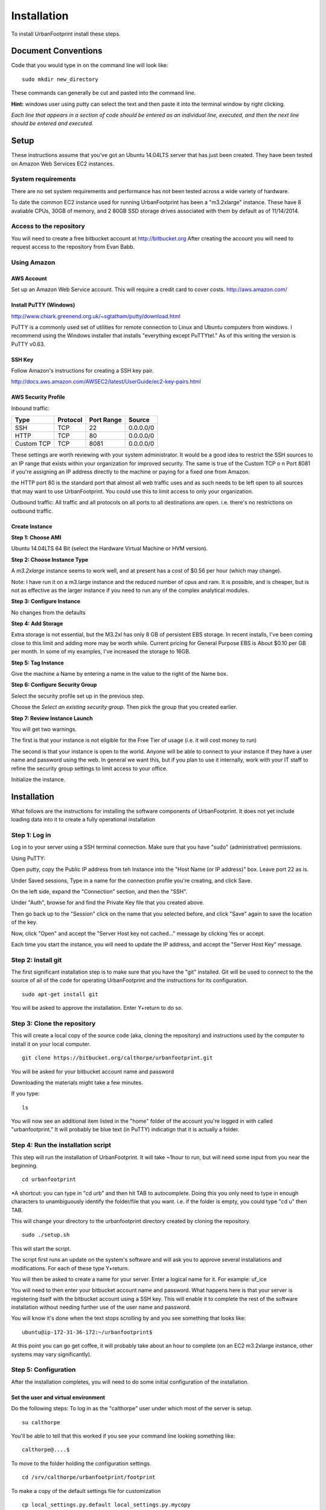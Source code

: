 Installation
============

To install UrbanFootprint install these steps.

Document Conventions
--------------------

Code that you would type in on the command line will look like:
::
  sudo mkdir new_directory

These commands can generally be cut and pasted into the command line. 

**Hint:** windows user using putty can select the text and then paste it into the terminal window by right clicking.

*Each line that appears in a section of code should be entered as an individual line, executed, and then the next line should be entered and executed.*

Setup
-----
These instructions assume that you've got an Ubuntu 14.04LTS server that has just been created. They have been tested on Amazon Web Services EC2 instances.

System requirements
___________________

There are no set system requirements and performance has not been tested across a wide variety of hardware.

To date the common EC2 instance used for running UrbanFootprint has been a "m3.2xlarge" instance. These have 8 avaliable CPUs, 30GB of memory, and 2 80GB SSD storage drives associated with them by default as of 11/14/2014.

Access to the repository
________________________
You will need to create a free bitbucket account at http://bitbucket.org
After creating the account you will need to request access to the repository from Evan Babb.

Using Amazon
____________

AWS Account
+++++++++++
Set up an Amazon Web Service account. This will require a credit card to cover costs.
http://aws.amazon.com/



Install PuTTY (Windows)
++++++++++++++++++++++++

http://www.chiark.greenend.org.uk/~sgtatham/putty/download.html

PuTTY is a commonly used set of utilities for remote connection to Linux and Ubuntu computers from windows.
I recommend using the Windows installer that installs "everything except PuTTYtel." As of this writing the version is PuTTY v0.63. 

SSH Key
+++++++

Follow Amazon's instructions for creating a SSH key pair.

http://docs.aws.amazon.com/AWSEC2/latest/UserGuide/ec2-key-pairs.html

AWS Security Profile
++++++++++++++++++++

Inbound traffic:

+----------+-----------+------------+-----------+
|Type      |Protocol   |Port Range  |Source     |
+==========+===========+============+===========+
|SSH       |TCP        |22          |0.0.0.0/0  |
+----------+-----------+------------+-----------+
|HTTP      |TCP        |80          |0.0.0.0/0  |
+----------+-----------+------------+-----------+
|Custom TCP|TCP        |8081        |0.0.0.0/0  |
+----------+-----------+------------+-----------+

These settings are worth reviewing with your system administrator.
It would be a good idea to restrict the SSH sources to an IP range that exists within your organization for improved security. The same is true of the Custom TCP o n Port 8081 if you're assigning an IP address directly to the machine or paying for a fixed one from Amazon. 

the HTTP port 80 is the standard port that almost all web traffic uses and as such needs to be left open to all sources that may want to use UrbanFootprint. You could use this to limit access to only your organization.


Outbound traffic:
All traffic and all protocols on all ports to all destinations are open. i.e. there's no restrictions on outbound traffic.

Create Instance
+++++++++++++++

**Step 1: Choose AMI**

Ubuntu 14.04LTS 64 Bit (select the Hardware Virtual Machine or HVM version). 

**Step 2: Choose Instance Type**

A *m3.2xlarge* instance seems to work well, and at present has a cost of $0.56 per hour (which may change).

Note: I have run it on a m3.large instance and the reduced number of cpus and ram. It is possible, and is cheaper, but is not as effective as the larger instance if you need to run any of the complex analytical modules.  

**Step 3: Configure Instance**

No changes from the defaults 

**Step 4: Add Storage**

Extra storage is not essential, but the M3.2xl has only 8 GB of persistent EBS storage. In recent installs, I've been coming close to this limit and adding more may be worth while. Current pricing for General Purpose EBS is About $0.10 per GB per month. In some of my examples, I've increased the storage to 16GB.

**Step 5: Tag Instance**

Give the machine a Name by entering a name in the value to the right of the Name box.

**Step 6: Configure Security Group**

Select the security profile set up in the previous step.

Choose the *Select an existing security group.* Then pick the group that you created earlier.

**Step 7: Review Instance Launch**

You will get two warnings.

The first is that your instance is not eligible for the Free Tier of usage (i.e. it will cost money to run)

The second is that your instance is open to the world. Anyone will be able to connect to your instance if they have a user name and password using the web. In general we want this, but if you plan to use it internally, work with your IT staff to refine the security group settings to limit access to your office.


Initialize the instance.
 

Installation
------------

What follows are the instructions for installing the software components of UrbanFootprint. It does not yet include loading data into it to create a fully operational installation

Step 1: Log in
______________

Log in to your server using a SSH terminal connection. Make sure that you have "sudo" (administrative) permissions.

Using PuTTY:

Open putty, copy the Public IP address from teh Instance into the "Host Name (or IP address)" box. Leave port 22 as is.

Under Saved sessions, Type in a name for the connection profile you're creating, and click Save.

On the left side, expand the "Connection" section, and then the "SSH".

Under "Auth", browse for and find the Private Key file that you created above.

Then go back up to the "Session" click on the name that you selected before, and click "Save" again to save the location of the key.

Now, click "Open" and accept the "Server Host key not cached..." message by clicking Yes or accept.

Each time you start the instance, you will need to update the IP address, and accept the "Server Host Key" message.

Step 2: Install git
___________________
The first significant installation step is to make sure that you have the "git" installed. Git will be used to connect to the the source of all of the code for operating UrbanFootprint and the instructions for its configuration.
::
  sudo apt-get install git

You will be asked to approve the installation. Enter Y+return to do so.

Step 3: Clone the repository
____________________________

This will create a local copy of the source code (aka, cloning the repository) and instructions used by the computer to install it on your local computer.
::
  git clone https://bitbucket.org/calthorpe/urbanfootprint.git 

You will be asked for your bitbucket account name and password

Downloading the materials might take a few minutes.

If you type:
::
  ls

You will now see an additional item listed in the "home" folder of the account you're logged in with called "urbanfootprint." It will probably be blue text (in PuTTY) indicatign that it is actually a folder.


Step 4: Run the installation script
___________________________________

This step will run the installation of UrbanFootprint. It will take ~1hour to run, but will need some input from you near the beginning.
::
  cd urbanfootprint
  
*A shortcut: you can type in "cd urb" and then hit TAB to autocomplete. Doing this you only need to type in enough characters to unambiguously identify the folder/file that you want. i.e. if the folder is empty, you could type "cd u" then TAB.

This will change your directory to the urbanfootprint directory created by cloning the repository.
::
  sudo ./setup.sh

This will start the script.

The script first runs an update on the system's software and will ask you to approve several installations and modifications. For each of these type Y+return.

You will then be asked to create a name for your server. Enter a logical name for it. For example: uf_ice

You will need to then enter your bitbucket account name and password. What happens here is that your server is registering itself with the bitbucket account using a SSH key. This will enable it to complete the rest of the software installation without needing further use of the user name and password.

You will know it's done when the text stops scrolling by and you see something that looks like:
::
  ubuntu@ip-172-31-36-172:~/urbanfootprint$

At this point you can go get coffee, it will probably take about an hour to complete (on an EC2 m3.2xlarge instance, other systems may vary significantly).


Step 5: Configuration
_____________________

After the installation completes, you will need to do some initial configuration of the installation.

Set the user and virtual environment
++++++++++++++++++++++++++++++++++++

Do the following steps:
To log in as the "calthorpe" user under which most of the server is setup.
::
  su calthorpe

You'll be able to tell that this worked if you see your command line looking something like:
::
  calthorpe@....$


To move to the folder holding the configuration settings.
::
  cd /srv/calthorpe/urbanfootprint/footprint

To make a copy of the default settings file for customization
::
  cp local_settings.py.default local_settings.py.mycopy

To create a link between the configuration settings copy we made and the file name expected by UrbanFootprint.
::
  ln -sf local_settings.py.mycopy local_settings.py

Step 6: Add yourself as an administrator
________________________________________
We need to edit the local_settings.py file to add you as an administrator.
::
  nano local_settings.py

Then use the arrow keys to scroll all the way to the bottom. Insert the following after the last line in the file.
::
  ADMINS = (
    ('Your Name', 'you@example.com'),
  )

use the arrow keys to update your name and email leaving the quotes.

Exit by using Ctrl+x, and then typing Y when asked to save the file.

Your user name is your name, and default password is <username>@uf

Step 7: Check the services
__________________________

Run:
::
  sudo supervisorctl status

You should then see the following:
:: 
  ubuntu@ip-172-31-2-7:~$ sudo supervisorctl status
  calthorpe_www                    RUNNING    pid 7336, uptime 0:30:17
  celery_flower                    RUNNING    pid 7340, uptime 0:30:17
  celery_worker                    RUNNING    pid 7339, uptime 0:30:17
  celerybeat                       RUNNING    pid 7342, uptime 0:30:17
  node_socketio                    RUNNING    pid 7341, uptime 0:30:17
  tilestache                       FATAL      Exited too quickly (process log may have details)

Tilestache will be unable to run until we give it some mapping data to work with.

This concludes the primary installation of UrbanFootprint.

If you would like, you can now remove the urbanfootprint directory in /home/ubuntu by:
::
  rm -rf urbanfootprint


Step 8: Transfer base data to server
____________________________________

I recommend using FileZilla (or similar SFTP capable FTP Client) to get your data onto the server.

Establish a connection profile, and specify the use of the username (ubuntu for an EC2 instance) and making sure that your pageant install is loading the ssh key. 

Transfer the <filename>.dump file to the server

An alternative is:

::
  curl http://downloads.ice.ucdavis.edu/~neroth/uf/yolo_stage_db.dump

Step 9: Create a staging database
_________________________________

Switch your user name to the calthorpe user and activate the virtual environment that UrbanFootprint runs in. You will need to do activate the virtual environment any time you're making changes to UrbanFootprint's configuration from the commandline.

if you don't see the start of the command prompt looking like:
::
  calthorpe@....$

Switch to the calthorpe user.
::
  su calthorpe

And enter the calthorpe password: Calthorpe123

Activate the virtual environment
::
  cd /srv/calthorpe/urbanfootprint/
  source /srv/calthorpe_env/bin/activate

After activating the virtual environment your command prompt should look like:
::
  (calthorpe_env)calthorpe@...$


Create a staging database
::
  createdb stage_db

If you get an error stating that the database "calthorpe" does not exist, create the calthorpe database for convenience.
::
  createdb calthorpe

Then:
::
  createdb stage_db

Add the postgis extension to stage_db
::
  psql -d stage_db -c "CREATE EXTENSION postgis;"

Then import the database dump to the staging database.
::
  pg_restore -d stage_db /home/ubuntu/UF_yolo_data.dump

This is assuming the data you're loading is in a file called UF_yolo_data.dump and that it is in the home directory of the ubuntu user. Adjust the path to the dump file as needed.

Step 10. Prepare for data import 
________________________________

First, a work around that is needed on Amazon instances to work within the security system.

Note: If you're doing a non-amazon installation then you'llw ant to substitute "local_prod" in place of "amazon_local" and can skip past the next few lines to "configuring the connection to the staging database".

Copy the PEM file that you're using to connect to the server to the /home/calthorpe/.ssh

First upload it the same way you did the data dump file to /home/ubuntu/ 

Then do the following which will move the pem file to the calthorpe user folders and set permissions so that it can be used as a ssh key.
::
  cd /home/calthorpe/.ssh
  sudo mv /home/ubuntu/<name>.pem <name>.pem
  sudo chmod 600 <name>.pem
  sudo chown calthorpe:calthorpe <name>.pem

Update the fabric host files so that they recognize that key/pem file
::
  cd /srv/calthorpe/urbanfootprint/fabfile/hosts
  nano __init__.py

In the def amazon_local(): section, update the path at:
::
  env.key_filename = '/home/calthorpe/.ssh/pemfile.pem'

To point to the pem file you just copied into place.

Then save the changes with Ctrl+X and Y to save the changes.

Next we need to make sure that the file is not over written the next time we pull an update of the code (which will happen shortly).
::
  git commit -a -m "adjusted local settings"

This records our changes into the local copy of the git repository so that they are not over written.

Connecting to the staging database
++++++++++++++++++++++++++++++++++

Last, we need to tell UrbanFootprint how it is going to connect to the staging database.

This tutorial is built around the SACOG data model so we'll use that now.
::
  cd /srv/calthorpe/urbanfootprint/footprint/client/configuration/sacog
  nano sacog_init.py

Look for a section that like: (approximatley line 45, use Ctrl+C to show the line number where the cursor is at present).
::
  def import_database(self):
    if settings.USE_LOCAL_SAMPLE_DATA_SETS:
      ...
    else:
      return dict(
        host = 'localhost',
        database = 'stage_db',
        user = 'calthorpe',
        password = 'Calthorpe123'
      )

Edit the host = and database = to point to 'localhost', and the name of your staging database resepectively (so they may look like the example above)

And then commit our changes to git.
::
  git commit -a -m "adjusted staging database settings"


Step 11. Build UrbanFootprint
_____________________________

Some of these steps may take a long time to complete

Switch back to the main urbanfootprint folder.
::
  cd /srv/calthorpe/urbanfootprint

Specify the client name and settings (takes about 2min.)
::
  fab amazon_local client:sacog

Import the staging database settings (takes about 2min.)
::
  fab amazon_local local_settings:stage

Do a code update. This is an abbreviated version of the installation that we did earlier. (takes about 2 min.)
::
  fab amazon_local deploy

Do the data import and system setup. (takes 30min+)
::
  fab amazon_local recreate_dev

You will be asked twice if you want to continue because if you have an existing UrbanFootprint database of the same name it will be completely overwritten by this step.  

Other Useful Items
------------------

Dumping a Database
__________________

::
  pg_dump -Fc [database] > [dumpfile]

example:
::
  pg_dump - Fc stage_db > yolo_stage.dump  

